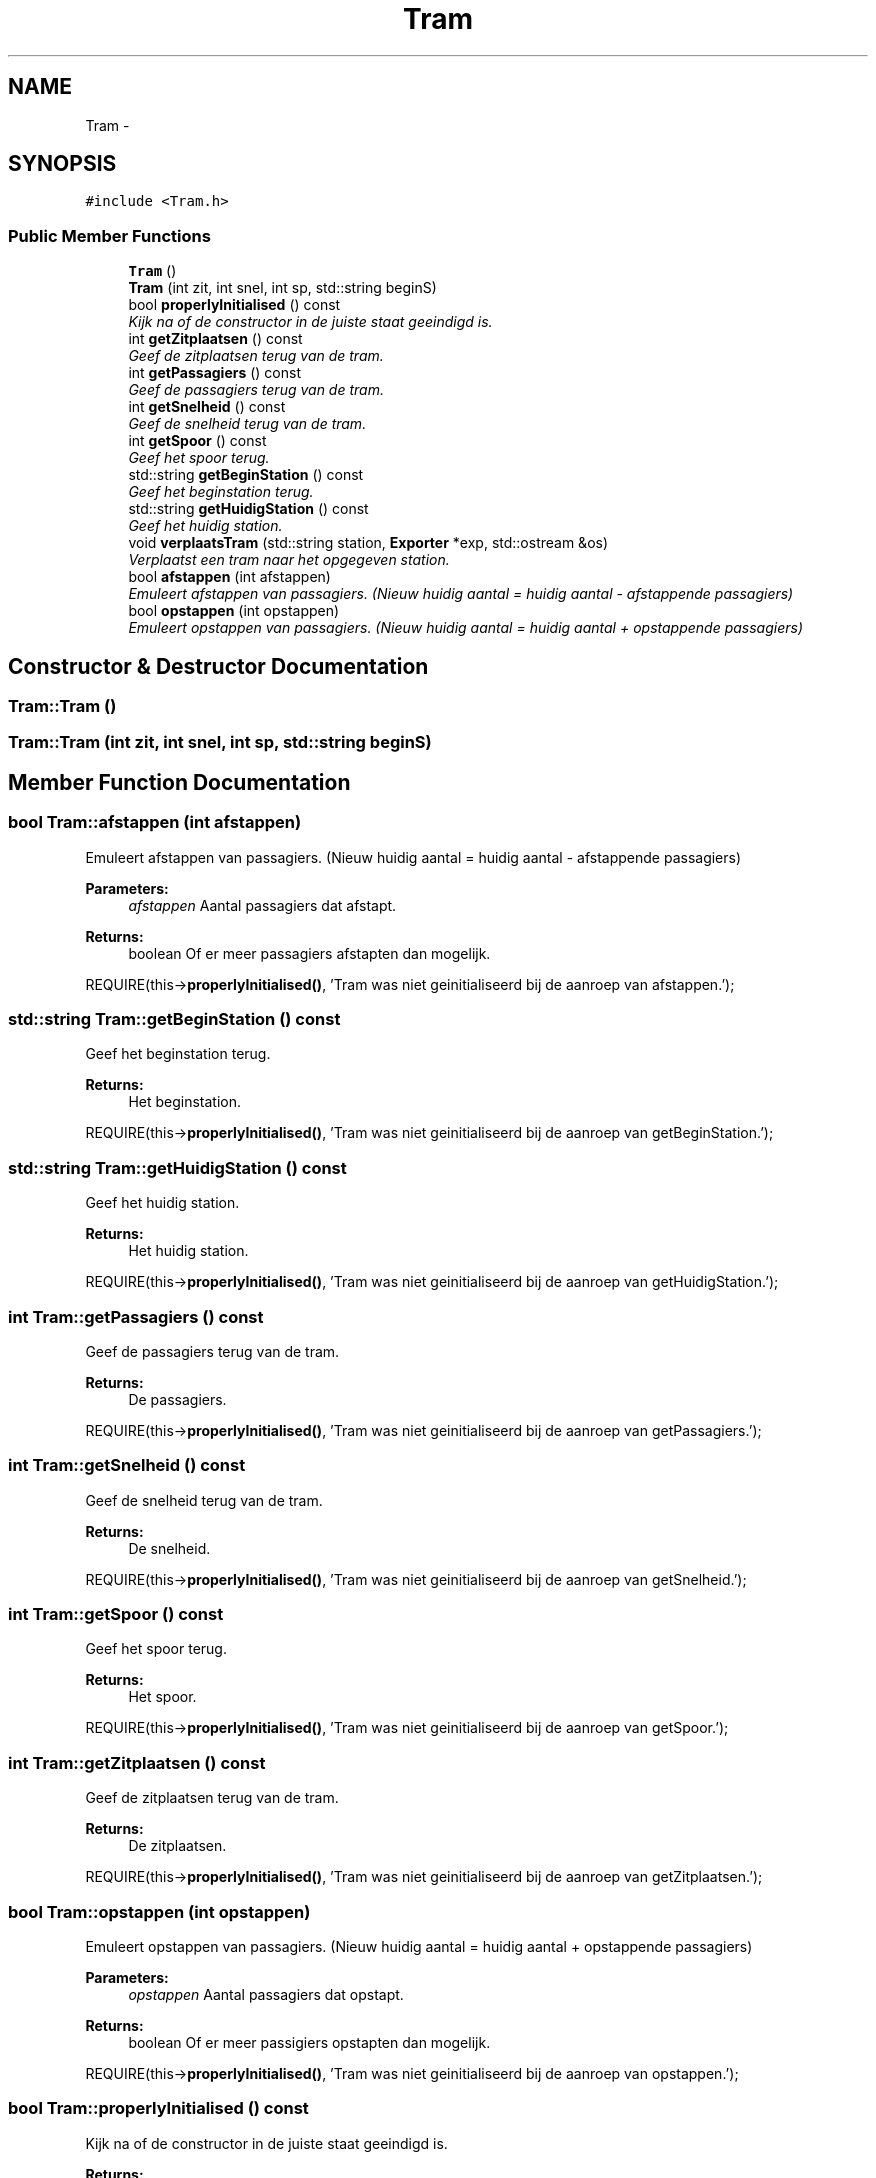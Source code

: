 .TH "Tram" 3 "Thu Mar 16 2017" "Metronet" \" -*- nroff -*-
.ad l
.nh
.SH NAME
Tram \- 
.SH SYNOPSIS
.br
.PP
.PP
\fC#include <Tram\&.h>\fP
.SS "Public Member Functions"

.in +1c
.ti -1c
.RI "\fBTram\fP ()"
.br
.ti -1c
.RI "\fBTram\fP (int zit, int snel, int sp, std::string beginS)"
.br
.ti -1c
.RI "bool \fBproperlyInitialised\fP () const "
.br
.RI "\fIKijk na of de constructor in de juiste staat geeindigd is\&. \fP"
.ti -1c
.RI "int \fBgetZitplaatsen\fP () const "
.br
.RI "\fIGeef de zitplaatsen terug van de tram\&. \fP"
.ti -1c
.RI "int \fBgetPassagiers\fP () const "
.br
.RI "\fIGeef de passagiers terug van de tram\&. \fP"
.ti -1c
.RI "int \fBgetSnelheid\fP () const "
.br
.RI "\fIGeef de snelheid terug van de tram\&. \fP"
.ti -1c
.RI "int \fBgetSpoor\fP () const "
.br
.RI "\fIGeef het spoor terug\&. \fP"
.ti -1c
.RI "std::string \fBgetBeginStation\fP () const "
.br
.RI "\fIGeef het beginstation terug\&. \fP"
.ti -1c
.RI "std::string \fBgetHuidigStation\fP () const "
.br
.RI "\fIGeef het huidig station\&. \fP"
.ti -1c
.RI "void \fBverplaatsTram\fP (std::string station, \fBExporter\fP *exp, std::ostream &os)"
.br
.RI "\fIVerplaatst een tram naar het opgegeven station\&. \fP"
.ti -1c
.RI "bool \fBafstappen\fP (int afstappen)"
.br
.RI "\fIEmuleert afstappen van passagiers\&. (Nieuw huidig aantal = huidig aantal - afstappende passagiers) \fP"
.ti -1c
.RI "bool \fBopstappen\fP (int opstappen)"
.br
.RI "\fIEmuleert opstappen van passagiers\&. (Nieuw huidig aantal = huidig aantal + opstappende passagiers) \fP"
.in -1c
.SH "Constructor & Destructor Documentation"
.PP 
.SS "Tram::Tram ()"

.SS "Tram::Tram (int zit, int snel, int sp, std::string beginS)"

.SH "Member Function Documentation"
.PP 
.SS "bool Tram::afstappen (int afstappen)"

.PP
Emuleert afstappen van passagiers\&. (Nieuw huidig aantal = huidig aantal - afstappende passagiers) 
.PP
\fBParameters:\fP
.RS 4
\fIafstappen\fP Aantal passagiers dat afstapt\&. 
.RE
.PP
\fBReturns:\fP
.RS 4
boolean Of er meer passagiers afstapten dan mogelijk\&.
.RE
.PP
REQUIRE(this->\fBproperlyInitialised()\fP, 'Tram was niet geinitialiseerd bij de aanroep van afstappen\&.');
.br

.SS "std::string Tram::getBeginStation () const"

.PP
Geef het beginstation terug\&. 
.PP
\fBReturns:\fP
.RS 4
Het beginstation\&.
.RE
.PP
REQUIRE(this->\fBproperlyInitialised()\fP, 'Tram was niet geinitialiseerd bij de aanroep van getBeginStation\&.');
.br

.SS "std::string Tram::getHuidigStation () const"

.PP
Geef het huidig station\&. 
.PP
\fBReturns:\fP
.RS 4
Het huidig station\&.
.RE
.PP
REQUIRE(this->\fBproperlyInitialised()\fP, 'Tram was niet geinitialiseerd bij de aanroep van getHuidigStation\&.');
.br

.SS "int Tram::getPassagiers () const"

.PP
Geef de passagiers terug van de tram\&. 
.PP
\fBReturns:\fP
.RS 4
De passagiers\&.
.RE
.PP
REQUIRE(this->\fBproperlyInitialised()\fP, 'Tram was niet geinitialiseerd bij de aanroep van getPassagiers\&.');
.br

.SS "int Tram::getSnelheid () const"

.PP
Geef de snelheid terug van de tram\&. 
.PP
\fBReturns:\fP
.RS 4
De snelheid\&.
.RE
.PP
REQUIRE(this->\fBproperlyInitialised()\fP, 'Tram was niet geinitialiseerd bij de aanroep van getSnelheid\&.');
.br

.SS "int Tram::getSpoor () const"

.PP
Geef het spoor terug\&. 
.PP
\fBReturns:\fP
.RS 4
Het spoor\&.
.RE
.PP
REQUIRE(this->\fBproperlyInitialised()\fP, 'Tram was niet geinitialiseerd bij de aanroep van getSpoor\&.');
.br

.SS "int Tram::getZitplaatsen () const"

.PP
Geef de zitplaatsen terug van de tram\&. 
.PP
\fBReturns:\fP
.RS 4
De zitplaatsen\&.
.RE
.PP
REQUIRE(this->\fBproperlyInitialised()\fP, 'Tram was niet geinitialiseerd bij de aanroep van getZitplaatsen\&.');
.br

.SS "bool Tram::opstappen (int opstappen)"

.PP
Emuleert opstappen van passagiers\&. (Nieuw huidig aantal = huidig aantal + opstappende passagiers) 
.PP
\fBParameters:\fP
.RS 4
\fIopstappen\fP Aantal passagiers dat opstapt\&. 
.RE
.PP
\fBReturns:\fP
.RS 4
boolean Of er meer passigiers opstapten dan mogelijk\&.
.RE
.PP
REQUIRE(this->\fBproperlyInitialised()\fP, 'Tram was niet geinitialiseerd bij de aanroep van opstappen\&.');
.br

.SS "bool Tram::properlyInitialised () const"

.PP
Kijk na of de constructor in de juiste staat geeindigd is\&. 
.PP
\fBReturns:\fP
.RS 4
Boolean die aangeeft of het object juist geinitialiseerd is\&. 
.RE
.PP

.SS "void Tram::verplaatsTram (std::string station, \fBExporter\fP * exp, std::ostream & os)"

.PP
Verplaatst een tram naar het opgegeven station\&. REQUIRE(this->\fBproperlyInitialised()\fP, 'Tram was niet geinitialiseerd bij de aanroep van verplaatsTram\&.');
.br
ENSURE((huidigStation == station), 'huidigStation is niet correct aangepast\&.');
.br


.SH "Author"
.PP 
Generated automatically by Doxygen for Metronet from the source code\&.

